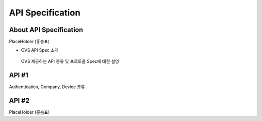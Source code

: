 API Specification 
=======================================

About API Specification
--------------------------------

PlaceHolder (홍승표)

- OVS API Spec 소개
 OVS 제공하는 API 종류 및 프로토콜 Spec에 대한 설명 


API #1
------------------------

Authentication, Company, Device 분류

API #2
-----------------------

PlaceHolder (홍승표)


